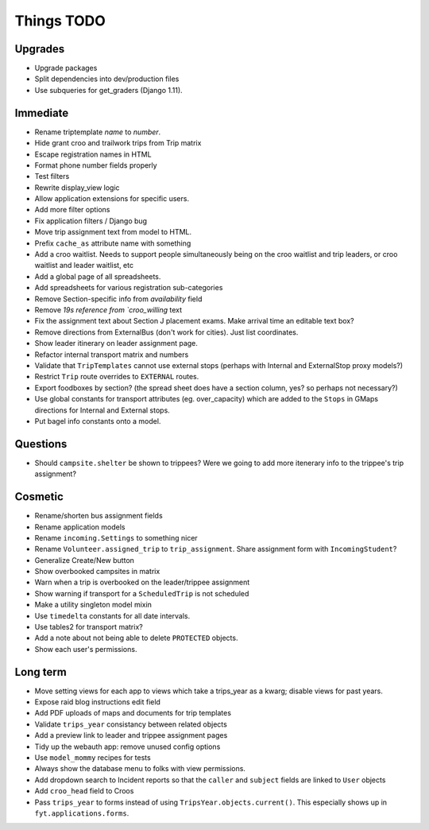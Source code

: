 Things TODO
===========

Upgrades
--------
* Upgrade packages
* Split dependencies into dev/production files
* Use subqueries for get_graders (Django 1.11).

Immediate
---------
* Rename triptemplate `name` to `number`.
* Hide grant croo and trailwork trips from Trip matrix
* Escape registration names in HTML
* Format phone number fields properly
* Test filters
* Rewrite display_view logic
* Allow application extensions for specific users.
* Add more filter options
* Fix application filters / Django bug
* Move trip assignment text from model to HTML.
* Prefix ``cache_as`` attribute name with something
* Add a croo waitlist. Needs to support people simultaneously being on the croo
  waitlist and trip leaders, or croo waitlist and leader waitlist, etc
* Add a global page of all spreadsheets.
* Add spreadsheets for various registration sub-categories
* Remove Section-specific info from `availability` field
* Remove `19s reference from `croo_willing` text
* Fix the assignment text about Section J placement exams. Make arrival time an editable text box?
* Remove directions from ExternalBus (don't work for cities). Just list coordinates.
* Show leader itinerary on leader assignment page.
* Refactor internal transport matrix and numbers
* Validate that ``TripTemplates`` cannot use external stops (perhaps with Internal and ExternalStop proxy models?)
* Restrict ``Trip`` route overrides to ``EXTERNAL`` routes.
* Export foodboxes by section? (the spread sheet does have a section column, yes? so perhaps not necessary?)
* Use global constants for transport attributes (eg. over_capacity) which are added to the ``Stops`` in GMaps directions for Internal and External stops.
* Put bagel info constants onto a model.

Questions
---------
* Should ``campsite.shelter`` be shown to trippees? Were we going to add more itenerary info to the trippee's trip assignment?

Cosmetic
--------
* Rename/shorten bus assignment fields
* Rename application models
* Rename ``incoming.Settings`` to something nicer
* Rename ``Volunteer.assigned_trip`` to ``trip_assignment``. Share assignment form with ``IncomingStudent``?
* Generalize Create/New button
* Show overbooked campsites in matrix
* Warn when a trip is overbooked on the leader/trippee assignment
* Show warning if transport for a ``ScheduledTrip`` is not scheduled
* Make a utility singleton model mixin
* Use ``timedelta`` constants for all date intervals.
* Use tables2 for transport matrix?
* Add a note about not being able to delete ``PROTECTED`` objects.
* Show each user's permissions.

Long term
---------
* Move setting views for each app to views which take a trips_year as a kwarg;
  disable views for past years.
* Expose raid blog instructions edit field
* Add PDF uploads of maps and documents for trip templates
* Validate ``trips_year`` consistancy between related objects
* Add a preview link to leader and trippee assignment pages
* Tidy up the webauth app: remove unused config options
* Use ``model_mommy`` recipes for tests
* Always show the database menu to folks with view permissions.
* Add dropdown search to Incident reports so that the ``caller`` and ``subject`` fields are linked to ``User`` objects
* Add ``croo_head`` field to Croos
* Pass ``trips_year`` to forms instead of using ``TripsYear.objects.current()``. This especially shows up in ``fyt.applications.forms``.


.. todolist::
